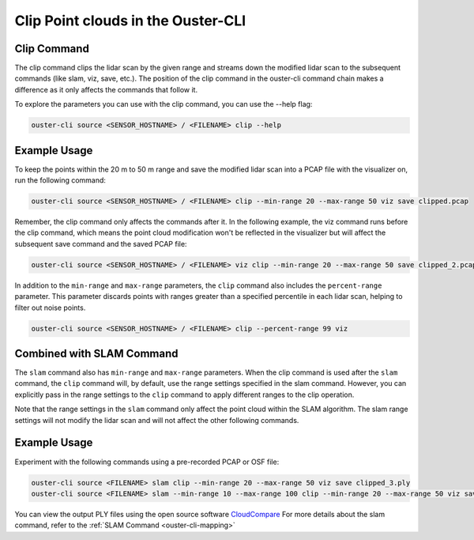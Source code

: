 Clip Point clouds in the Ouster-CLI
=================================

.. _ouster-cli-clip:


Clip Command
------------

The clip command clips the lidar scan by the given range and streams down the modified lidar
scan to the subsequent commands (like slam, viz, save, etc.). The position of the clip command
in the ouster-cli command chain makes a difference as it only affects the commands that follow it.

To explore the parameters you can use with the clip command, you can use the --help flag:

.. code:: bash

        ouster-cli source <SENSOR_HOSTNAME> / <FILENAME> clip --help


Example Usage
-------------

To keep the points within the 20 m to 50 m range and save the modified lidar scan into a PCAP file
with the visualizer on, run the following command:

.. code:: bash

        ouster-cli source <SENSOR_HOSTNAME> / <FILENAME> clip --min-range 20 --max-range 50 viz save clipped.pcap


Remember, the clip command only affects the commands after it. In the following example, the
viz command runs before the clip command, which means the point cloud modification won't be reflected
in the visualizer but will affect the subsequent save command and the saved PCAP file:

.. code:: bash

        ouster-cli source <SENSOR_HOSTNAME> / <FILENAME> viz clip --min-range 20 --max-range 50 save clipped_2.pcap

In addition to the ``min-range`` and ``max-range`` parameters, the ``clip`` command also includes the
``percent-range`` parameter. This parameter discards points with ranges greater than a specified percentile
in each lidar scan, helping to filter out noise points.

.. code:: bash

        ouster-cli source <SENSOR_HOSTNAME> / <FILENAME> clip --percent-range 99 viz

Combined with SLAM Command
--------------------------

The ``slam`` command also has ``min-range`` and ``max-range`` parameters. When the clip command is
used after the ``slam`` command, the ``clip`` command will, by default, use the range settings specified
in the slam command. However, you can explicitly pass in the range settings to the ``clip`` command to 
apply different ranges to the clip operation.

Note that the range settings in the ``slam`` command only affect the point cloud within the SLAM algorithm.
The slam range settings will not modify the lidar scan and will not affect the other following commands.


Example Usage
-------------

Experiment with the following commands using a pre-recorded PCAP or OSF file:

.. code:: bash

        ouster-cli source <FILENAME> slam clip --min-range 20 --max-range 50 viz save clipped_3.ply
        ouster-cli source <FILENAME> slam --min-range 10 --max-range 100 clip --min-range 20 --max-range 50 viz save clipped_4.ply

You can view the output PLY files using the open source software `CloudCompare`_
For more details about the slam command, refer to the :ref:`SLAM Command <ouster-cli-mapping>`


.. _CloudCompare: https://www.cloudcompare.org/
